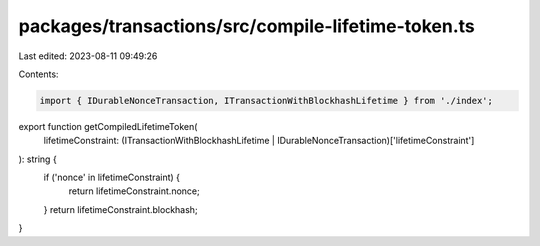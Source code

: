 packages/transactions/src/compile-lifetime-token.ts
===================================================

Last edited: 2023-08-11 09:49:26

Contents:

.. code-block:: ts

    import { IDurableNonceTransaction, ITransactionWithBlockhashLifetime } from './index';

export function getCompiledLifetimeToken(
    lifetimeConstraint: (ITransactionWithBlockhashLifetime | IDurableNonceTransaction)['lifetimeConstraint']
): string {
    if ('nonce' in lifetimeConstraint) {
        return lifetimeConstraint.nonce;
    }
    return lifetimeConstraint.blockhash;
}



